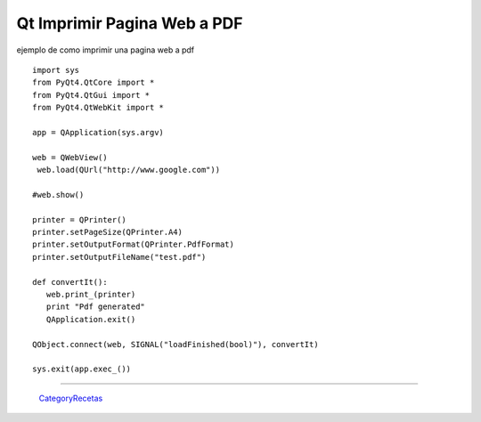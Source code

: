 
Qt Imprimir Pagina Web a PDF
============================

ejemplo de como imprimir una pagina web a pdf

::

    import sys
    from PyQt4.QtCore import *
    from PyQt4.QtGui import *
    from PyQt4.QtWebKit import *

    app = QApplication(sys.argv)

    web = QWebView()
     web.load(QUrl("http://www.google.com"))

    #web.show()

    printer = QPrinter()
    printer.setPageSize(QPrinter.A4)
    printer.setOutputFormat(QPrinter.PdfFormat)
    printer.setOutputFileName("test.pdf")

    def convertIt():
       web.print_(printer)
       print "Pdf generated"
       QApplication.exit()

    QObject.connect(web, SIGNAL("loadFinished(bool)"), convertIt)

    sys.exit(app.exec_())


-------------------------



  CategoryRecetas_

.. _categoryrecetas: /pages/categoryrecetas/index.html
